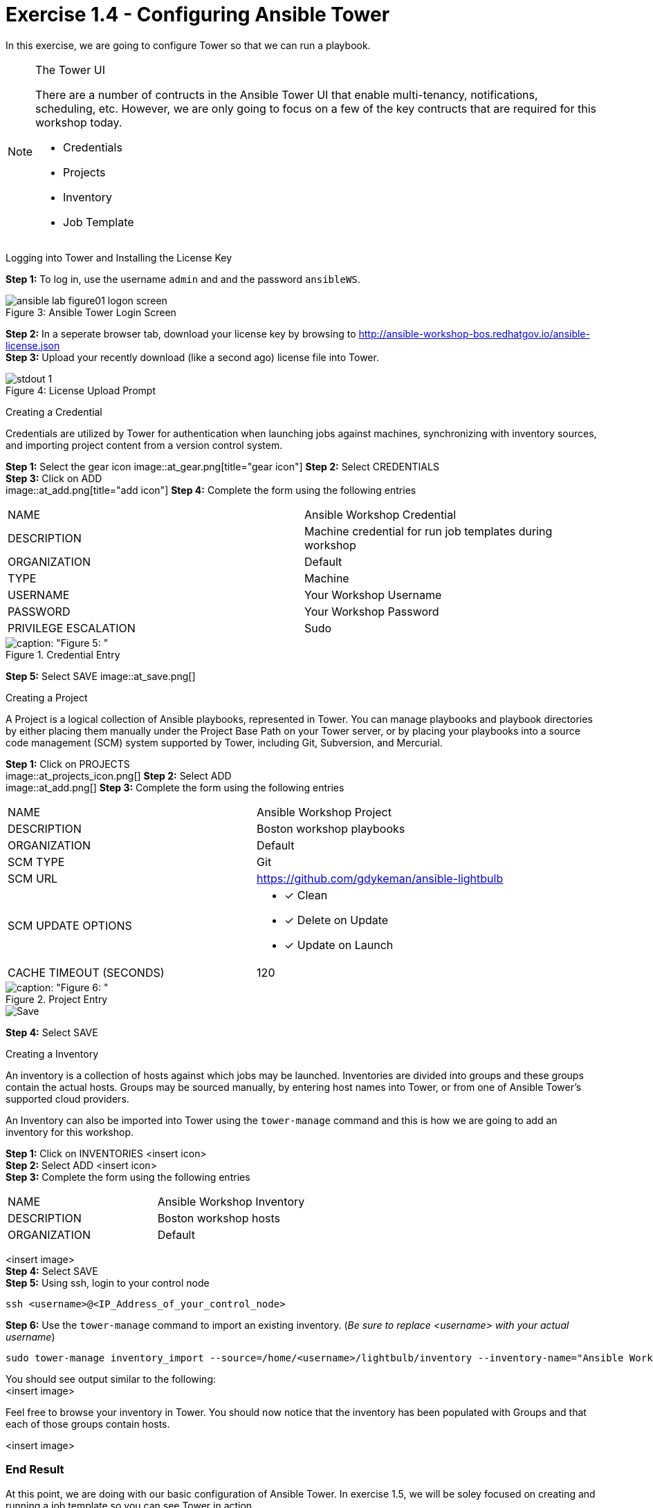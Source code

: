 :tower_url: https://your-control-node-ip-address
:license_url: http://ansible-workshop-bos.redhatgov.io/ansible-license.json

= Exercise 1.4 - Configuring Ansible Tower

In this exercise, we are going to configure Tower so that we can run a playbook.
[NOTE]
====

[.lead]
The Tower UI

There are a number of contructs in the Ansible Tower UI that enable multi-tenancy, notifications, scheduling, etc.
However, we are only going to focus on a few of the key contructs that are required for this workshop today.


* Credentials
* Projects
* Inventory
* Job Template
====


[.lead]
Logging into Tower and Installing the License Key

====
*Step 1:* To log in, use the username `admin` and and the password `ansibleWS`.

image::ansible-lab-figure01-logon-screen.png[caption="Figure 3: ", title="Ansible Tower Login Screen"]


*Step 2:* In a seperate browser tab, download your license key by browsing to {license_url} +
*Step 3:* Upload your recently download (like a second ago) license file into Tower.

image::stdout_1.png[caption="Figure 4: ", title="License Upload Prompt"]
====

[.lead]
Creating a Credential

Credentials are utilized by Tower for authentication when launching jobs against machines,
synchronizing with inventory sources, and importing project content from a version control system.
====
*Step 1:* Select the gear icon
image::at_gear.png[title="gear icon"]
*Step 2:* Select CREDENTIALS +
*Step 3:* Click on ADD +
image::at_add.png[title="add icon"]
*Step 4:* Complete the form using the following entries +

|===
|NAME |Ansible Workshop Credential
|DESCRIPTION|Machine credential for run job templates during workshop
|ORGANIZATION|Default
|TYPE|Machine
|USERNAME| Your Workshop Username
|PASSWORD| Your Workshop Password
|PRIVILEGE ESCALATION|Sudo
|===
image::at_cred_detail.png[caption: "Figure 5: ",title="Credential Entry"]

*Step 5:* Select SAVE
image::at_save.png[]
====

[.lead]
Creating a Project

A Project is a logical collection of Ansible playbooks, represented in Tower.
You can manage playbooks and playbook directories by either placing them manually
under the Project Base Path on your Tower server, or by placing your playbooks into
a source code management (SCM) system supported by Tower, including Git, Subversion, and Mercurial.
====
*Step 1:* Click on PROJECTS +
image::at_projects_icon.png[]
*Step 2:* Select ADD +
image::at_add.png[]
*Step 3:* Complete the form using the following entries +

|===
|NAME |Ansible Workshop Project
|DESCRIPTION|Boston workshop playbooks
|ORGANIZATION|Default
|SCM TYPE|Git
|SCM URL| https://github.com/gdykeman/ansible-lightbulb
|SCM UPDATE OPTIONS
a|

- [*] Clean
- [*] Delete on Update
- [*] Update on Launch
|CACHE TIMEOUT (SECONDS)|120
|===
image::at_project_detail.png[caption: "Figure 6: ",title="Project Entry"]

image::at_save.png[Save,role="right"]
*Step 4:* Select SAVE

====

[.lead]
Creating a Inventory

An inventory is a collection of hosts against which jobs may be launched.
Inventories are divided into groups and these groups contain the actual hosts.
Groups may be sourced manually, by entering host names into Tower, or from one
of Ansible Tower’s supported cloud providers.

An Inventory can also be imported into Tower using the ```tower-manage``` command
and this is how we are going to add an inventory for this workshop.

====
*Step 1:* Click on INVENTORIES <insert icon> +
*Step 2:* Select ADD <insert icon> +
*Step 3:* Complete the form using the following entries +

|===
|NAME |Ansible Workshop Inventory
|DESCRIPTION|Boston workshop hosts
|ORGANIZATION|Default
|===
<insert image> +
*Step 4:* Select SAVE +
*Step 5:* Using ssh, login to your control node +
----
ssh <username>@<IP_Address_of_your_control_node>
----
*Step 6:* Use the ```tower-manage``` command to import an existing inventory.  (_Be sure to replace <username> with your actual username_)
----
sudo tower-manage inventory_import --source=/home/<username>/lightbulb/inventory --inventory-name="Ansible Workshop Inventory"
----

You should see output similar to the following: +
<insert image>
====

Feel free to browse your inventory in Tower.  You should now notice that the inventory has been populated with Groups and that
each of those groups contain hosts.

<insert image>


=== End Result

At this point, we are doing with our basic configuration of Ansible Tower.  In exercise 1.5, we will be soley focused on
creating and running a job template so you can see Tower in action.
